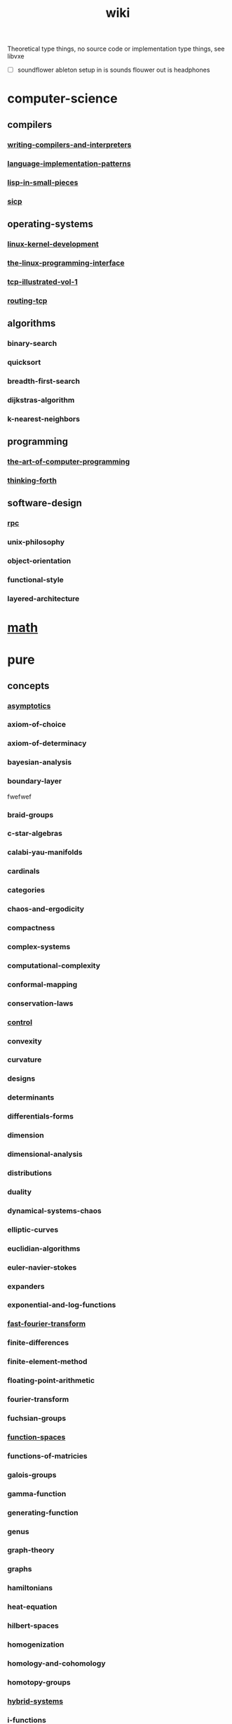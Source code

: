 # -*- mode:org;  -*-
#+TITLE: wiki
#+STARTUP: indent
#+OPTIONS: toc:nil
Theoretical type things, no source code or
implementation type things, see libvxe 

- [ ] soundflower ableton setup
  in is sounds flouwer
  out is headphones

* computer-science
** compilers
*** [[file:./writing-compilers-and-interpreters.org][writing-compilers-and-interpreters]]
*** [[file:./language-implementation-patterns.org][language-implementation-patterns]]
*** [[file:./lisp-in-small-pieces.org][lisp-in-small-pieces]]
*** [[file:sicp.org][sicp]]
** operating-systems
*** [[file:./linux-kernel-development.org][linux-kernel-development]]
*** [[file:./the-linux-programming-interface.org][the-linux-programming-interface]]
*** [[file:./tcp-illustrated-vol-1.org][tcp-illustrated-vol-1]]
*** [[file:./routing-tcp.org][routing-tcp]]
** algorithms
*** binary-search
*** quicksort
*** breadth-first-search
*** dijkstras-algorithm
*** k-nearest-neighbors
** programming
*** [[file:./the-art-of-computer-programming.org][the-art-of-computer-programming]] 
*** [[file:./thinking-forth.org][thinking-forth]]
*** 
*** 
** software-design
*** [[file:./rpc.org][rpc]]
*** unix-philosophy
*** object-orientation
*** functional-style
*** layered-architecture
* [[file:./math.org][math]] 
* pure
** concepts
*** [[file:./asymptotics.org][asymptotics]]
*** axiom-of-choice
*** axiom-of-determinacy
*** bayesian-analysis
*** boundary-layer
fwefwef
*** braid-groups
*** c-star-algebras
*** calabi-yau-manifolds
*** cardinals
*** categories
*** chaos-and-ergodicity
*** compactness
*** complex-systems
*** computational-complexity
*** conformal-mapping
*** conservation-laws
*** [[file:./control.org][control]]
*** convexity
*** curvature
*** designs
*** determinants
*** differentials-forms
*** dimension
*** dimensional-analysis
*** distributions
*** duality
*** dynamical-systems-chaos
*** elliptic-curves
*** euclidian-algorithms
*** euler-navier-stokes
*** expanders
*** exponential-and-log-functions
*** [[file:./fast-fourier-transform.org][fast-fourier-transform]]
*** finite-differences
*** finite-element-method
*** floating-point-arithmetic
*** fourier-transform
*** fuchsian-groups
*** [[file:./function-spaces.org][function-spaces]]
*** functions-of-matricies
*** galois-groups
*** gamma-function
*** generating-function
*** genus
*** graph-theory
*** graphs
*** hamiltonians
*** heat-equation
*** hilbert-spaces
*** homogenization
*** homology-and-cohomology
*** homotopy-groups
*** [[file:./hybrid-systems.org][hybrid-systems]]
*** i-functions
*** ideal-class-group
*** integral-transforms-and-convolution
*** interval-analysis
*** invariants-and-conservation-laws
*** irrational-transcendental-numbers
*** ising-model
*** jordan-canonical-form
*** jordan-normal-form
*** k-theory
*** knot-polynomials
*** krylov-subspaces
*** leech-lattice
*** [[file:./level-set-method.org][level-set-method]]
*** level-set-method
*** lie-theory
*** linear-nonlinear-solitons
*** linear-nonlinear-waves
*** linear-operators-properties
*** local-and-globals-in-number-theory
*** mandelbrot-set
*** manifolds
*** [[file:./markov-chains.org][markov-chains]]
*** measures
*** metric-spaces
*** model-reduction
*** models-of-set-theory
*** modular-arithmetic
*** modular-forms
*** moduli-spaces
*** monster-group
*** multiscale-modeling
*** nonlinear-equations-and-newtons-method
*** normed-and-banach-spaces
*** number-fields
*** optimization-and-lagrange-multipliers
*** orbifolds
*** ordinals
*** orthogonal-polynomials
*** peano-axioms
*** permutation-groups
*** phase-transitions
*** pi
*** probability-distributinos
*** projective-space
*** quadratic-forms
*** quantum-computation
*** quantum-groups
*** quaternions-octonions-normed-division
*** reimann-surfaces
*** representations
*** ricci-flow
*** riemann-zeta-function
*** rings-ideals-and-modules
*** schemes
*** schrodinger-equation
*** shocks
*** simplex-algorithm
*** singular-value-decomposition
*** singularities
*** tensor-products
*** tensors-and-manifolds
*** the-spectrum
*** topological-spaces
*** transforms
*** trigonometric-functions
*** uncertainty-quantification
*** universal-covers
*** variational-methods
*** variational-principle
*** varieties
*** vector-bundles
*** von-neumann-algebras
*** wave-phenomena
*** wavelets
*** zermalo-fraenkel-axioms
** mathematicians
*** abel
*** al-khwarizmi
*** apollonius
*** archimedes
*** artin
*** bernoullis
*** birkhoff
*** bolyai
*** bolzano
*** bombelli
*** boole
*** borel
*** brouwer
*** cantor
*** cardano
*** cartan
*** cauchy
*** clifford
*** d'alembert
*** de-morgan
*** dedekind
*** descartes
*** dirichlet
*** euclid
*** euler
*** fermat
*** fourier
*** frege
*** frobenius
*** galois
*** gauss
*** godel
*** green
*** hamilton
*** hardy
*** hausdorff
*** hermite
*** jacobi
*** jordan
*** klein
*** kornecker
*** kummer
*** lagrange
*** laplace
*** lebesgue
*** legendre
*** leibniz
*** lie
*** liouville
*** littlewood
*** lobachevskii
*** mathieu
*** mobius
*** newton
*** noether
*** pascal
*** peano
*** piza
*** poissan
*** pythagoras
*** riemann
*** riesz
*** russell
*** sierpinski
*** stevin
*** sylvester
*** tarski
*** turing
*** viete
*** von-neumann
*** waring
*** weierstrass
*** weil
*** wiener
** branches
*** algebraic-geometry
*** algebraic-numbers
*** algebraic-topology
*** analytic-number-theory
*** arithmetic-geometry
*** computational-complexity
*** computational-number-theory
*** differential-topology
*** dynamics
*** enumerative-and-algebraic-combinatorics
*** extermal-probabalistic-combinatorics
*** general-relativity
*** geometric-combinatorial-group-theory
*** high-dimensional-geometry-and-probability
*** logic-and-model-theory
*** mathematical-analysis
*** mirror-symmetry
*** moduli-spaces
*** numerical-analysis
*** operator-algebras
*** partial-differential-equations
*** probabilistic-model-of-critical-phenomenon
*** representation-theory
*** set-theory
*** stochastic-processes
*** vertex-operator-algebras
** theorems-and-problems
*** abc-conjecture
*** additive-number-theory
*** atiyah-singer-index-theorem
*** banach-tarski-paradox
*** birch-swinnerton-dyer-conjecture
*** carlesons-theorem
*** central-limit-theorem
*** circle-packing
*** class-field-theory
*** classification-of-finite-simple-groups
*** dirichelets-theorem
*** ergodic-theorem
*** fermats-last-theorem
*** fixed-point-theorems
*** four-color-theorem
*** fundamental-theorem-of-algebra
*** fundamental-theorem-of-arithmetic
*** godels-theorem
*** goromovs-polynomial-growth-theorem
*** hilberts-nullensatz
*** independence-of-the-continuun-hypothesis
*** inequalities
*** insolubility-of-the-halting-problem
*** insolubility-of-the-quinitic
*** liouvilles-and-roth-theorems
*** mordell-conjecture
*** mostows-strong-rigidity-theorem
*** p-vs-np-problem
*** poincare-conjecture
*** resolution-of-singularities
*** riemann-hypothesis
*** riemann-roch-theorem
*** robertson-seymour-theorem
*** three-body-problem
*** uniformization-theorem
*** weil-conjecture
** [[file:./applied.org][applied]]
*** [[file:./statistics.org][statistics]]
**** [[file:./machine-learning.org][machine-learning]]

** [[file:./discrete-mathematics.org][discrete-mathematics]]
*** [[file:./operations-research.org][operations-research]]
** computational
*** [[file:./problems.org][problems]]
* [[file:./data-structures.org][data-structures]]
*** [[file:./linear-lists.org][linear-lists]] 
**** -append
**** -copy
**** -count
**** -delete
**** -find
**** -insert
**** -sort
**** -split
**** [[file:./-update-kth.org][-update-kth]]
**** [[file:./array.org][array]]
**** [[file:./stack.org][stack]]
**** [[file:./bit-vector.org][bit-vector]]
**** [[file:./linked-list.org][linked-list]]
***** doubly
***** circularly
***** kernel-style
**** [[file:./queue.org][queue]]
**** deque
**** [[file:./sequence.org][sequence]] 
**** [[file:./sets.org][sets]] 
***** -delete
***** -extract-max
***** -find-set
***** -increase-key
***** -insert
***** -make-set
***** -print-set
***** -random-sample
***** -search
***** [[file:./point-set.org][point-set]]
***** [[file:./disjoint-set.org][disjoint-set]]
***** [[file:./dynamic-set.org][dynamic-set]]
***** [[file:./multi-set.org][multi-set]]
***** [[file:./ordered-set.org][ordered-set]]
***** [[file:./subset.org][subset]]
*** [[file:./tables.org][tables]]
**** [[file:./associative-array.org][associative-array]]
***** [[file:./hash-table.org][hash-table]]
***** [[file:./veb-tree.org][veb-tree]]
***** [[file:./trie.org][trie]]
**** [[file:./matricies.org][matricies]]
***** -add-row
***** -column-count
***** -diagonal
***** -dimension
***** -lu-decomposition
***** -lup-decomposition
***** -mat-vec
***** -matrix-multiply
***** -shape
***** -square-matrix-multiply
***** [[file:./jacobian-matrix.org][jacobian-matrix]] 
**** [[file:./memory.org][memory]]
*** [[file:./trees.org][trees]]
**** -find-depth
**** -inorder-tree-walk
**** -iterative-tree-search
**** -tree-delete
**** -tree-insert
**** -tree-maximum
**** -tree-minimum
**** -tree-predecessor
**** -tree-search
**** -tree-successor
**** [[file:./heap.org][heap]]
**** [[file:./search-tree.org][search-tree]]
**** interval-tree
**** persistent-tree
**** [[file:./kd-tree.org][kd-tree]]
*** [[file:./graphs.org][graphs]]
**** -shortest-path
***** dijkstra
***** a*
***** dag-shortest-paths
***** bellman-ford
***** floyd-warshall
***** johnson
***** [[file:./travelling-salesman.org][travelling-salesman]]
**** -maximum-flow
**** -[[file:./minimum-spanning-tree.org][minimum-spanning-tree]]
**** -reachability
**** -breadth-first-search
**** -depth-first-search
**** -[[file:./vertex-cover.org][vertex-cover]] 
**** -cardinality-matching
**** -sort
***** topological-sort
**** -search
***** breadth-first
***** depth-first 
*** [[file:./sequences.org][sequences]]
**** [[file:./strings.org][strings]]
***** -finite-automaton-matcher
***** -kmp-match
***** -rabin-karp-match
***** -repitition-matcher
**** [[file:./bits.org][bits]]
**** [[file:./integers.org][integers]]
***** -biased-random
***** -euclid
***** -fib
***** -miller-rabin
***** -pollard-rho
***** -pseudoprime
**** [[file:./statistics.org][statistics]]
***** random-variables
***** expectation
***** inequalities
***** convergence-of-random-variables
***** +[[file:./inference.org][inference]]
***** linear-and-logistic-regression
***** [[file:./multivariate-models.org][multivariate-models]]
***** inference-about-independence
***** [[file:./causal-inference.org][causal-inference]]
***** directed-graphs-and-conditional-independence
***** undirected-graphs
***** log-linear-models
***** nonparametric-curve-estimation
***** smoothing-using-orthogonal-functions
***** classification
***** probability-redux-stochastic-processes
***** simulation-methods
* [[file:./ai.org][ai]]
** [[file:./problem-solving.org][problem-solving]]
*** [[file:./constraint-satisfaction.org][constraint-satisfaction]]
** [[file:./knowledge-representation.org][knowledge-representation]]
*** [[file:./linear-models.org][linear-models]]
*** [[file:./classification-rules.org][classification-rules]]
*** decision-trees
*** [[file:./inference-engine.org][inference-engine]]
*** semantic-nets
*** ontologies
** [[file:./planning.org][planning]]
*** [[file:./classical-planning.org][classical-planning]]
*** optimization
*** SAT-and-constraint Solving
** [[file:./learning.org][learning]]
*** unsupervised
*** supervised
*** reinforcement
** language
*** data-language-processing
*** nlp
** perception
*** [[file:./computer-vision.org][computer-vision]]

*** [[file:./audio-analysis.org][audio-analysis]]
** tools
*** [[file:./search.org][search]]
**** [[file:./killer-move.org][killer-move]]
**** local-search
**** adversarial-search
**** alpha-beta-pruning
*** logic
*** [[file:./classifiers.org][classifiers]]
*** [[file:./artificial-neural-network.org][artificial-neural-network]]
** social-reasoning
** motion
* systems
** [[file:./graalvm][geraalvm]]
*** [[file:./truffle.org][truffle]]
** [[file:./emacs.org][emacs]]
*** [[file:./calc.org][calc]]
*** [[file:./window-geometry.org][window-geometry]]
** llvm
*** [[file:./clang.org][clang]]
** linux-kernel
*** [[file:./procfs.org][procfs]]
* tools
** [[file:./maxima.org][maxima]]
** [[file:./pandoc.org][pandoc]]
** swig
** ansible
** antlr

* competitive-programming
** get one of the free books
** ctci
*** array/string manipulation
*** stack/queue manipulation
*** big-analysis
*** linked-list manipulation
*** mathematical concepts
*** recursive/dynamic programming
*** object-oriented design
*** sorting and searching
*** threading and locking
*** tree/graph search
*** bit manipulation
*** scalability optimization
* music
** classical-theory
*** [[file:./pitch.org][pitch]]
*** rhythym

# Local Variables:
# eval: (wiki-mode)
# End:
peasants 
